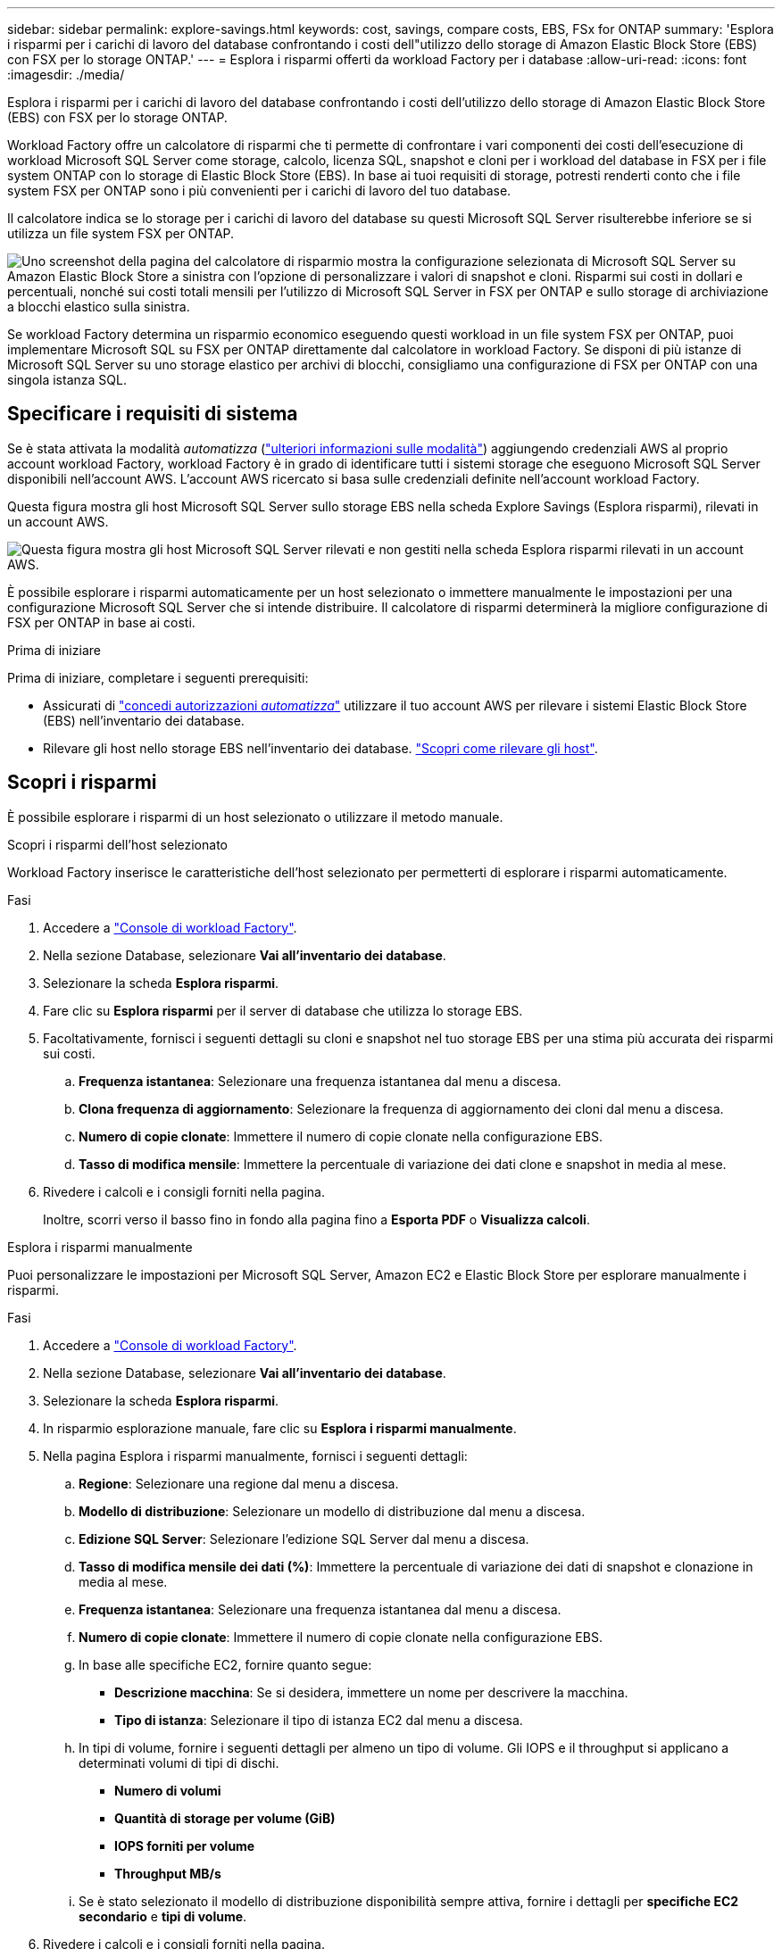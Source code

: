 ---
sidebar: sidebar 
permalink: explore-savings.html 
keywords: cost, savings, compare costs, EBS, FSx for ONTAP 
summary: 'Esplora i risparmi per i carichi di lavoro del database confrontando i costi dell"utilizzo dello storage di Amazon Elastic Block Store (EBS) con FSX per lo storage ONTAP.' 
---
= Esplora i risparmi offerti da workload Factory per i database
:allow-uri-read: 
:icons: font
:imagesdir: ./media/


[role="lead"]
Esplora i risparmi per i carichi di lavoro del database confrontando i costi dell'utilizzo dello storage di Amazon Elastic Block Store (EBS) con FSX per lo storage ONTAP.

Workload Factory offre un calcolatore di risparmi che ti permette di confrontare i vari componenti dei costi dell'esecuzione di workload Microsoft SQL Server come storage, calcolo, licenza SQL, snapshot e cloni per i workload del database in FSX per i file system ONTAP con lo storage di Elastic Block Store (EBS). In base ai tuoi requisiti di storage, potresti renderti conto che i file system FSX per ONTAP sono i più convenienti per i carichi di lavoro del tuo database.

Il calcolatore indica se lo storage per i carichi di lavoro del database su questi Microsoft SQL Server risulterebbe inferiore se si utilizza un file system FSX per ONTAP.

image:screenshot-ebs-savings-calculator.png["Uno screenshot della pagina del calcolatore di risparmio mostra la configurazione selezionata di Microsoft SQL Server su Amazon Elastic Block Store a sinistra con l'opzione di personalizzare i valori di snapshot e cloni. Risparmi sui costi in dollari e percentuali, nonché sui costi totali mensili per l'utilizzo di Microsoft SQL Server in FSX per ONTAP e sullo storage di archiviazione a blocchi elastico sulla sinistra."]

Se workload Factory determina un risparmio economico eseguendo questi workload in un file system FSX per ONTAP, puoi implementare Microsoft SQL su FSX per ONTAP direttamente dal calcolatore in workload Factory. Se disponi di più istanze di Microsoft SQL Server su uno storage elastico per archivi di blocchi, consigliamo una configurazione di FSX per ONTAP con una singola istanza SQL.



== Specificare i requisiti di sistema

Se è stata attivata la modalità _automatizza_ (link:https://docs.netapp.com/us-en/workload-setup-admin/operational-modes.html["ulteriori informazioni sulle modalità"]) aggiungendo credenziali AWS al proprio account workload Factory, workload Factory è in grado di identificare tutti i sistemi storage che eseguono Microsoft SQL Server disponibili nell'account AWS. L'account AWS ricercato si basa sulle credenziali definite nell'account workload Factory.

Questa figura mostra gli host Microsoft SQL Server sullo storage EBS nella scheda Explore Savings (Esplora risparmi), rilevati in un account AWS.

image:screenshot-explore-savings-tab.png["Questa figura mostra gli host Microsoft SQL Server rilevati e non gestiti nella scheda Esplora risparmi rilevati in un account AWS."]

È possibile esplorare i risparmi automaticamente per un host selezionato o immettere manualmente le impostazioni per una configurazione Microsoft SQL Server che si intende distribuire. Il calcolatore di risparmi determinerà la migliore configurazione di FSX per ONTAP in base ai costi.

.Prima di iniziare
Prima di iniziare, completare i seguenti prerequisiti:

* Assicurati di link:https://docs.netapp.com/us-en/workload-setup-admin/add-credentials.html["concedi autorizzazioni _automatizza_"^] utilizzare il tuo account AWS per rilevare i sistemi Elastic Block Store (EBS) nell'inventario dei database.
* Rilevare gli host nello storage EBS nell'inventario dei database. link:detect-host.html["Scopri come rilevare gli host"].




== Scopri i risparmi

È possibile esplorare i risparmi di un host selezionato o utilizzare il metodo manuale.

[role="tabbed-block"]
====
.Scopri i risparmi dell'host selezionato
--
Workload Factory inserisce le caratteristiche dell'host selezionato per permetterti di esplorare i risparmi automaticamente.

.Fasi
. Accedere a link:https://console.workloads.netapp.com["Console di workload Factory"^].
. Nella sezione Database, selezionare *Vai all'inventario dei database*.
. Selezionare la scheda *Esplora risparmi*.
. Fare clic su *Esplora risparmi* per il server di database che utilizza lo storage EBS.
. Facoltativamente, fornisci i seguenti dettagli su cloni e snapshot nel tuo storage EBS per una stima più accurata dei risparmi sui costi.
+
.. *Frequenza istantanea*: Selezionare una frequenza istantanea dal menu a discesa.
.. *Clona frequenza di aggiornamento*: Selezionare la frequenza di aggiornamento dei cloni dal menu a discesa.
.. *Numero di copie clonate*: Immettere il numero di copie clonate nella configurazione EBS.
.. *Tasso di modifica mensile*: Immettere la percentuale di variazione dei dati clone e snapshot in media al mese.


. Rivedere i calcoli e i consigli forniti nella pagina.
+
Inoltre, scorri verso il basso fino in fondo alla pagina fino a *Esporta PDF* o *Visualizza calcoli*.



--
.Esplora i risparmi manualmente
--
Puoi personalizzare le impostazioni per Microsoft SQL Server, Amazon EC2 e Elastic Block Store per esplorare manualmente i risparmi.

.Fasi
. Accedere a link:https://console.workloads.netapp.com["Console di workload Factory"^].
. Nella sezione Database, selezionare *Vai all'inventario dei database*.
. Selezionare la scheda *Esplora risparmi*.
. In risparmio esplorazione manuale, fare clic su *Esplora i risparmi manualmente*.
. Nella pagina Esplora i risparmi manualmente, fornisci i seguenti dettagli:
+
.. *Regione*: Selezionare una regione dal menu a discesa.
.. *Modello di distribuzione*: Selezionare un modello di distribuzione dal menu a discesa.
.. *Edizione SQL Server*: Selezionare l'edizione SQL Server dal menu a discesa.
.. *Tasso di modifica mensile dei dati (%)*: Immettere la percentuale di variazione dei dati di snapshot e clonazione in media al mese.
.. *Frequenza istantanea*: Selezionare una frequenza istantanea dal menu a discesa.
.. *Numero di copie clonate*: Immettere il numero di copie clonate nella configurazione EBS.
.. In base alle specifiche EC2, fornire quanto segue:
+
*** *Descrizione macchina*: Se si desidera, immettere un nome per descrivere la macchina.
*** *Tipo di istanza*: Selezionare il tipo di istanza EC2 dal menu a discesa.


.. In tipi di volume, fornire i seguenti dettagli per almeno un tipo di volume. Gli IOPS e il throughput si applicano a determinati volumi di tipi di dischi.
+
*** *Numero di volumi*
*** *Quantità di storage per volume (GiB)*
*** *IOPS forniti per volume*
*** *Throughput MB/s*


.. Se è stato selezionato il modello di distribuzione disponibilità sempre attiva, fornire i dettagli per *specifiche EC2 secondario* e *tipi di volume*.


. Rivedere i calcoli e i consigli forniti nella pagina.
+
Inoltre, scorri verso il basso fino in fondo alla pagina fino a *Esporta PDF* o *Visualizza calcoli*.



--
====


== Implementa FSX per i file system ONTAP

Se desideri passare a FSX for ONTAP per risparmiare sui costi, fai clic su *Crea* per creare il file system direttamente dalla procedura guidata Crea un file system FSX per ONTAP oppure fai clic su *Salva* per salvare le configurazioni consigliate in un secondo momento.

Workload Factory non supporta il salvataggio o la creazione di più file system FSX per ONTAP.

Metodi di distribuzione:: In modalità _automatizza_, puoi implementare il file system FSX per ONTAP direttamente da workload Factory. È inoltre possibile copiare il contenuto dalla finestra Codebox e distribuire il sistema utilizzando uno dei metodi Codebox.
+
--
In modalità _BASIC_, è possibile copiare il contenuto dalla finestra Codebox e distribuire il file system FSX per ONTAP utilizzando uno dei metodi Codebox.

--

